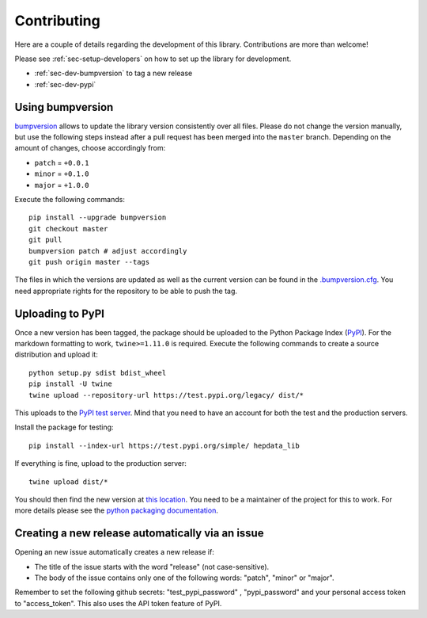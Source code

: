 Contributing
=======================

Here are a couple of details regarding the development of this library. Contributions are more than welcome!

Please see :ref:`sec-setup-developers` on how to set up the library for development.

- :ref:`sec-dev-bumpversion` to tag a new release
- :ref:`sec-dev-pypi`

.. _sec-dev-bumpversion:

Using bumpversion
-----------------------------

bumpversion_ allows to update the library version consistently over all files. Please do not change the version manually, but use the following steps instead after a pull request has been merged into the ``master`` branch. Depending on the amount of changes, choose accordingly from:

- ``patch`` = ``+0.0.1``
- ``minor`` = ``+0.1.0``
- ``major`` = ``+1.0.0``

Execute the following commands:

::

    pip install --upgrade bumpversion
    git checkout master
    git pull
    bumpversion patch # adjust accordingly
    git push origin master --tags

The files in which the versions are updated as well as the current version can be found in the `.bumpversion.cfg`_. You need appropriate rights for the repository to be able to push the tag.

.. _sec-dev-pypi:

Uploading to PyPI
-----------------------------

Once a new version has been tagged, the package should be uploaded to the Python Package Index (PyPI_).
For the markdown formatting to work, ``twine>=1.11.0`` is required.
Execute the following commands to create a source distribution and upload it:

::

    python setup.py sdist bdist_wheel
    pip install -U twine
    twine upload --repository-url https://test.pypi.org/legacy/ dist/*

This uploads to the `PyPI test server`_. Mind that you need to have an account for both the test and the production servers.

Install the package for testing:

::

    pip install --index-url https://test.pypi.org/simple/ hepdata_lib

If everything is fine, upload to the production server:

::

    twine upload dist/*

You should then find the new version at `this location`_. You need to be a maintainer of the project for this to work. For more details please see the `python packaging documentation`_.


.. _bumpversion: https://github.com/peritus/bumpversion
.. _.bumpversion.cfg: https://github.com/clelange/hepdata_lib/blob/master/.bumpversion.cfg
.. _PyPI: https://pypi.org
.. _PyPI test server: https://test.pypi.org/project/hepdata_lib/
.. _this location: https://pypi.org/project/hepdata_lib/
.. _python packaging documentation: https://packaging.python.org/tutorials/packaging-projects/

Creating a new release automatically via an issue
-----------------------------

Opening an new issue automatically creates a new release if:

- The title of the issue starts with the word "release" (not case-sensitive).
- The body of the issue contains only one of the following words: "patch", "minor" or "major".

Remember to set the following github secrets: "test_pypi_password" , "pypi_password" and your personal access token to "access_token". This also uses the API token feature of PyPI.
